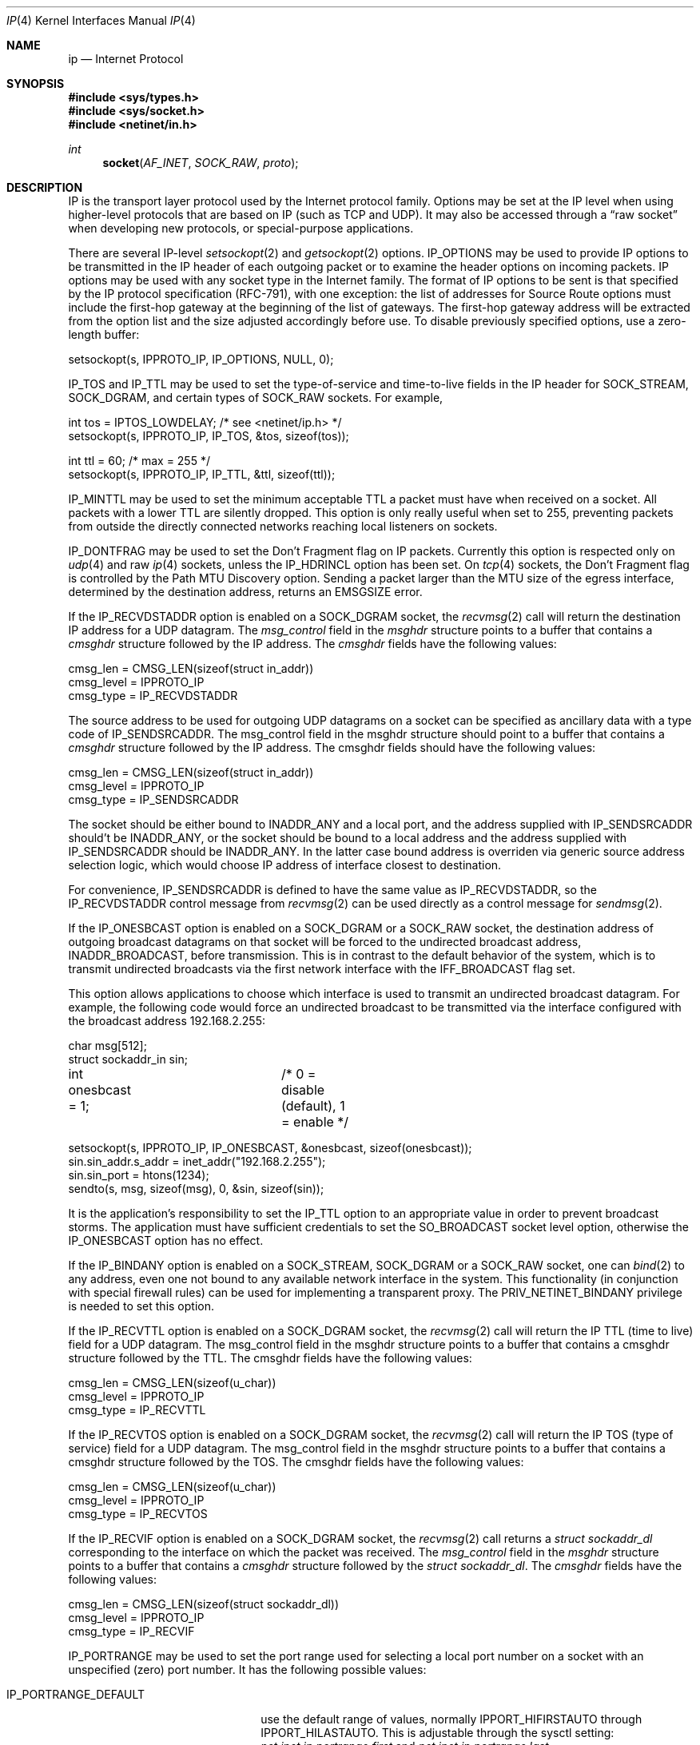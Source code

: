 .\" Copyright (c) 1983, 1991, 1993
.\"	The Regents of the University of California.  All rights reserved.
.\"
.\" Redistribution and use in source and binary forms, with or without
.\" modification, are permitted provided that the following conditions
.\" are met:
.\" 1. Redistributions of source code must retain the above copyright
.\"    notice, this list of conditions and the following disclaimer.
.\" 2. Redistributions in binary form must reproduce the above copyright
.\"    notice, this list of conditions and the following disclaimer in the
.\"    documentation and/or other materials provided with the distribution.
.\" 3. All advertising materials mentioning features or use of this software
.\"    must display the following acknowledgement:
.\"	This product includes software developed by the University of
.\"	California, Berkeley and its contributors.
.\" 4. Neither the name of the University nor the names of its contributors
.\"    may be used to endorse or promote products derived from this software
.\"    without specific prior written permission.
.\"
.\" THIS SOFTWARE IS PROVIDED BY THE REGENTS AND CONTRIBUTORS ``AS IS'' AND
.\" ANY EXPRESS OR IMPLIED WARRANTIES, INCLUDING, BUT NOT LIMITED TO, THE
.\" IMPLIED WARRANTIES OF MERCHANTABILITY AND FITNESS FOR A PARTICULAR PURPOSE
.\" ARE DISCLAIMED.  IN NO EVENT SHALL THE REGENTS OR CONTRIBUTORS BE LIABLE
.\" FOR ANY DIRECT, INDIRECT, INCIDENTAL, SPECIAL, EXEMPLARY, OR CONSEQUENTIAL
.\" DAMAGES (INCLUDING, BUT NOT LIMITED TO, PROCUREMENT OF SUBSTITUTE GOODS
.\" OR SERVICES; LOSS OF USE, DATA, OR PROFITS; OR BUSINESS INTERRUPTION)
.\" HOWEVER CAUSED AND ON ANY THEORY OF LIABILITY, WHETHER IN CONTRACT, STRICT
.\" LIABILITY, OR TORT (INCLUDING NEGLIGENCE OR OTHERWISE) ARISING IN ANY WAY
.\" OUT OF THE USE OF THIS SOFTWARE, EVEN IF ADVISED OF THE POSSIBILITY OF
.\" SUCH DAMAGE.
.\"
.\"     @(#)ip.4	8.2 (Berkeley) 11/30/93
.\" $FreeBSD: release/10.4.0/share/man/man4/ip.4 241491 2012-10-12 19:53:13Z glebius $
.\"
.Dd October 12, 2012
.Dt IP 4
.Os
.Sh NAME
.Nm ip
.Nd Internet Protocol
.Sh SYNOPSIS
.In sys/types.h
.In sys/socket.h
.In netinet/in.h
.Ft int
.Fn socket AF_INET SOCK_RAW proto
.Sh DESCRIPTION
.Tn IP
is the transport layer protocol used
by the Internet protocol family.
Options may be set at the
.Tn IP
level
when using higher-level protocols that are based on
.Tn IP
(such as
.Tn TCP
and
.Tn UDP ) .
It may also be accessed
through a
.Dq raw socket
when developing new protocols, or
special-purpose applications.
.Pp
There are several
.Tn IP-level
.Xr setsockopt 2
and
.Xr getsockopt 2
options.
.Dv IP_OPTIONS
may be used to provide
.Tn IP
options to be transmitted in the
.Tn IP
header of each outgoing packet
or to examine the header options on incoming packets.
.Tn IP
options may be used with any socket type in the Internet family.
The format of
.Tn IP
options to be sent is that specified by the
.Tn IP
protocol specification (RFC-791), with one exception:
the list of addresses for Source Route options must include the first-hop
gateway at the beginning of the list of gateways.
The first-hop gateway address will be extracted from the option list
and the size adjusted accordingly before use.
To disable previously specified options,
use a zero-length buffer:
.Bd -literal
setsockopt(s, IPPROTO_IP, IP_OPTIONS, NULL, 0);
.Ed
.Pp
.Dv IP_TOS
and
.Dv IP_TTL
may be used to set the type-of-service and time-to-live
fields in the
.Tn IP
header for
.Dv SOCK_STREAM , SOCK_DGRAM ,
and certain types of
.Dv SOCK_RAW
sockets.
For example,
.Bd -literal
int tos = IPTOS_LOWDELAY;       /* see <netinet/ip.h> */
setsockopt(s, IPPROTO_IP, IP_TOS, &tos, sizeof(tos));

int ttl = 60;                   /* max = 255 */
setsockopt(s, IPPROTO_IP, IP_TTL, &ttl, sizeof(ttl));
.Ed
.Pp
.Dv IP_MINTTL
may be used to set the minimum acceptable TTL a packet must have when
received on a socket.
All packets with a lower TTL are silently dropped.
This option is only really useful when set to 255, preventing packets
from outside the directly connected networks reaching local listeners
on sockets.
.Pp
.Dv IP_DONTFRAG
may be used to set the Don't Fragment flag on IP packets.
Currently this option is respected only on
.Xr udp 4
and raw
.Xr ip 4
sockets, unless the
.Dv IP_HDRINCL
option has been set.
On
.Xr tcp 4
sockets, the Don't Fragment flag is controlled by the Path
MTU Discovery option.
Sending a packet larger than the MTU size of the egress interface,
determined by the destination address, returns an
.Er EMSGSIZE
error.
.Pp
If the
.Dv IP_RECVDSTADDR
option is enabled on a
.Dv SOCK_DGRAM
socket,
the
.Xr recvmsg 2
call will return the destination
.Tn IP
address for a
.Tn UDP
datagram.
The
.Vt msg_control
field in the
.Vt msghdr
structure points to a buffer
that contains a
.Vt cmsghdr
structure followed by the
.Tn IP
address.
The
.Vt cmsghdr
fields have the following values:
.Bd -literal
cmsg_len = CMSG_LEN(sizeof(struct in_addr))
cmsg_level = IPPROTO_IP
cmsg_type = IP_RECVDSTADDR
.Ed
.Pp
The source address to be used for outgoing
.Tn UDP
datagrams on a socket can be specified as ancillary data with a type code of
.Dv IP_SENDSRCADDR .
The msg_control field in the msghdr structure should point to a buffer
that contains a
.Vt cmsghdr
structure followed by the
.Tn IP
address.
The cmsghdr fields should have the following values:
.Bd -literal
cmsg_len = CMSG_LEN(sizeof(struct in_addr))
cmsg_level = IPPROTO_IP
cmsg_type = IP_SENDSRCADDR
.Ed
.Pp
The socket should be either bound to
.Dv INADDR_ANY
and a local port, and the address supplied with
.Dv IP_SENDSRCADDR
should't be
.Dv INADDR_ANY ,
or the socket should be bound to a local address and the address supplied with
.Dv IP_SENDSRCADDR
should be
.Dv INADDR_ANY .
In the latter case bound address is overriden via generic source address
selection logic, which would choose IP address of interface closest to
destination.
.Pp
For convenience,
.Dv IP_SENDSRCADDR
is defined to have the same value as
.Dv IP_RECVDSTADDR ,
so the
.Dv IP_RECVDSTADDR
control message from
.Xr recvmsg 2
can be used directly as a control message for
.Xr sendmsg 2 .
.\"
.Pp
If the
.Dv IP_ONESBCAST
option is enabled on a
.Dv SOCK_DGRAM
or a
.Dv SOCK_RAW
socket, the destination address of outgoing
broadcast datagrams on that socket will be forced
to the undirected broadcast address,
.Dv INADDR_BROADCAST ,
before transmission.
This is in contrast to the default behavior of the
system, which is to transmit undirected broadcasts
via the first network interface with the
.Dv IFF_BROADCAST
flag set.
.Pp
This option allows applications to choose which
interface is used to transmit an undirected broadcast
datagram.
For example, the following code would force an
undirected broadcast to be transmitted via the interface
configured with the broadcast address 192.168.2.255:
.Bd -literal
char msg[512];
struct sockaddr_in sin;
int onesbcast = 1;	/* 0 = disable (default), 1 = enable */

setsockopt(s, IPPROTO_IP, IP_ONESBCAST, &onesbcast, sizeof(onesbcast));
sin.sin_addr.s_addr = inet_addr("192.168.2.255");
sin.sin_port = htons(1234);
sendto(s, msg, sizeof(msg), 0, &sin, sizeof(sin));
.Ed
.Pp
It is the application's responsibility to set the
.Dv IP_TTL
option
to an appropriate value in order to prevent broadcast storms.
The application must have sufficient credentials to set the
.Dv SO_BROADCAST
socket level option, otherwise the
.Dv IP_ONESBCAST
option has no effect.
.Pp
If the
.Dv IP_BINDANY
option is enabled on a
.Dv SOCK_STREAM ,
.Dv SOCK_DGRAM
or a
.Dv SOCK_RAW
socket, one can
.Xr bind 2
to any address, even one not bound to any available network interface in the
system.
This functionality (in conjunction with special firewall rules) can be used for
implementing a transparent proxy.
The
.Dv PRIV_NETINET_BINDANY
privilege is needed to set this option.
.Pp
If the
.Dv IP_RECVTTL
option is enabled on a
.Dv SOCK_DGRAM
socket, the
.Xr recvmsg 2
call will return the
.Tn IP
.Tn TTL
(time to live) field for a
.Tn UDP
datagram.
The msg_control field in the msghdr structure points to a buffer
that contains a cmsghdr structure followed by the
.Tn TTL .
The cmsghdr fields have the following values:
.Bd -literal
cmsg_len = CMSG_LEN(sizeof(u_char))
cmsg_level = IPPROTO_IP
cmsg_type = IP_RECVTTL
.Ed
.\"
.Pp
If the
.Dv IP_RECVTOS
option is enabled on a
.Dv SOCK_DGRAM
socket, the
.Xr recvmsg 2
call will return the
.Tn IP
.Tn TOS
(type of service) field for a
.Tn UDP
datagram.
The msg_control field in the msghdr structure points to a buffer
that contains a cmsghdr structure followed by the
.Tn TOS .
The cmsghdr fields have the following values:
.Bd -literal
cmsg_len = CMSG_LEN(sizeof(u_char))
cmsg_level = IPPROTO_IP
cmsg_type = IP_RECVTOS
.Ed
.\"
.Pp
If the
.Dv IP_RECVIF
option is enabled on a
.Dv SOCK_DGRAM
socket, the
.Xr recvmsg 2
call returns a
.Vt "struct sockaddr_dl"
corresponding to the interface on which the
packet was received.
The
.Va msg_control
field in the
.Vt msghdr
structure points to a buffer that contains a
.Vt cmsghdr
structure followed by the
.Vt "struct sockaddr_dl" .
The
.Vt cmsghdr
fields have the following values:
.Bd -literal
cmsg_len = CMSG_LEN(sizeof(struct sockaddr_dl))
cmsg_level = IPPROTO_IP
cmsg_type = IP_RECVIF
.Ed
.Pp
.Dv IP_PORTRANGE
may be used to set the port range used for selecting a local port number
on a socket with an unspecified (zero) port number.
It has the following
possible values:
.Bl -tag -width IP_PORTRANGE_DEFAULT
.It Dv IP_PORTRANGE_DEFAULT
use the default range of values, normally
.Dv IPPORT_HIFIRSTAUTO
through
.Dv IPPORT_HILASTAUTO .
This is adjustable through the sysctl setting:
.Va net.inet.ip.portrange.first
and
.Va net.inet.ip.portrange.last .
.It Dv IP_PORTRANGE_HIGH
use a high range of values, normally
.Dv IPPORT_HIFIRSTAUTO
and
.Dv IPPORT_HILASTAUTO .
This is adjustable through the sysctl setting:
.Va net.inet.ip.portrange.hifirst
and
.Va net.inet.ip.portrange.hilast .
.It Dv IP_PORTRANGE_LOW
use a low range of ports, which are normally restricted to
privileged processes on
.Ux
systems.
The range is normally from
.Dv IPPORT_RESERVED
\- 1 down to
.Li IPPORT_RESERVEDSTART
in descending order.
This is adjustable through the sysctl setting:
.Va net.inet.ip.portrange.lowfirst
and
.Va net.inet.ip.portrange.lowlast .
.El
.Pp
The range of privileged ports which only may be opened by
root-owned processes may be modified by the
.Va net.inet.ip.portrange.reservedlow
and
.Va net.inet.ip.portrange.reservedhigh
sysctl settings.
The values default to the traditional range,
0 through
.Dv IPPORT_RESERVED
\- 1
(0 through 1023), respectively.
Note that these settings do not affect and are not accounted for in the
use or calculation of the other
.Va net.inet.ip.portrange
values above.
Changing these values departs from
.Ux
tradition and has security
consequences that the administrator should carefully evaluate before
modifying these settings.
.Pp
Ports are allocated at random within the specified port range in order
to increase the difficulty of random spoofing attacks.
In scenarios such as benchmarking, this behavior may be undesirable.
In these cases,
.Va net.inet.ip.portrange.randomized
can be used to toggle randomization off.
If more than
.Va net.inet.ip.portrange.randomcps
ports have been allocated in the last second, then return to sequential
port allocation.
Return to random allocation only once the current port allocation rate
drops below
.Va net.inet.ip.portrange.randomcps
for at least
.Va net.inet.ip.portrange.randomtime
seconds.
The default values for
.Va net.inet.ip.portrange.randomcps
and
.Va net.inet.ip.portrange.randomtime
are 10 port allocations per second and 45 seconds correspondingly.
.Ss "Multicast Options"
.Tn IP
multicasting is supported only on
.Dv AF_INET
sockets of type
.Dv SOCK_DGRAM
and
.Dv SOCK_RAW ,
and only on networks where the interface
driver supports multicasting.
.Pp
The
.Dv IP_MULTICAST_TTL
option changes the time-to-live (TTL)
for outgoing multicast datagrams
in order to control the scope of the multicasts:
.Bd -literal
u_char ttl;	/* range: 0 to 255, default = 1 */
setsockopt(s, IPPROTO_IP, IP_MULTICAST_TTL, &ttl, sizeof(ttl));
.Ed
.Pp
Datagrams with a TTL of 1 are not forwarded beyond the local network.
Multicast datagrams with a TTL of 0 will not be transmitted on any network,
but may be delivered locally if the sending host belongs to the destination
group and if multicast loopback has not been disabled on the sending socket
(see below).
Multicast datagrams with TTL greater than 1 may be forwarded
to other networks if a multicast router is attached to the local network.
.Pp
For hosts with multiple interfaces, where an interface has not
been specified for a multicast group membership,
each multicast transmission is sent from the primary network interface.
The
.Dv IP_MULTICAST_IF
option overrides the default for
subsequent transmissions from a given socket:
.Bd -literal
struct in_addr addr;
setsockopt(s, IPPROTO_IP, IP_MULTICAST_IF, &addr, sizeof(addr));
.Ed
.Pp
where "addr" is the local
.Tn IP
address of the desired interface or
.Dv INADDR_ANY
to specify the default interface.
.Pp
To specify an interface by index, an instance of
.Vt ip_mreqn
may be passed instead.
The
.Vt imr_ifindex
member should be set to the index of the desired interface,
or 0 to specify the default interface.
The kernel differentiates between these two structures by their size.
.Pp
The use of
.Vt IP_MULTICAST_IF
is
.Em not recommended ,
as multicast memberships are scoped to each
individual interface.
It is supported for legacy use only by applications,
such as routing daemons, which expect to
be able to transmit link-local IPv4 multicast datagrams (224.0.0.0/24)
on multiple interfaces,
without requesting an individual membership for each interface.
.Pp
.\"
An interface's local IP address and multicast capability can
be obtained via the
.Dv SIOCGIFCONF
and
.Dv SIOCGIFFLAGS
ioctls.
Normal applications should not need to use this option.
.Pp
If a multicast datagram is sent to a group to which the sending host itself
belongs (on the outgoing interface), a copy of the datagram is, by default,
looped back by the IP layer for local delivery.
The
.Dv IP_MULTICAST_LOOP
option gives the sender explicit control
over whether or not subsequent datagrams are looped back:
.Bd -literal
u_char loop;	/* 0 = disable, 1 = enable (default) */
setsockopt(s, IPPROTO_IP, IP_MULTICAST_LOOP, &loop, sizeof(loop));
.Ed
.Pp
This option
improves performance for applications that may have no more than one
instance on a single host (such as a routing daemon), by eliminating
the overhead of receiving their own transmissions.
It should generally not
be used by applications for which there may be more than one instance on a
single host (such as a conferencing program) or for which the sender does
not belong to the destination group (such as a time querying program).
.Pp
The sysctl setting
.Va net.inet.ip.mcast.loop
controls the default setting of the
.Dv IP_MULTICAST_LOOP
socket option for new sockets.
.Pp
A multicast datagram sent with an initial TTL greater than 1 may be delivered
to the sending host on a different interface from that on which it was sent,
if the host belongs to the destination group on that other interface.
The loopback control option has no effect on such delivery.
.Pp
A host must become a member of a multicast group before it can receive
datagrams sent to the group.
To join a multicast group, use the
.Dv IP_ADD_MEMBERSHIP
option:
.Bd -literal
struct ip_mreq mreq;
setsockopt(s, IPPROTO_IP, IP_ADD_MEMBERSHIP, &mreq, sizeof(mreq));
.Ed
.Pp
where
.Fa mreq
is the following structure:
.Bd -literal
struct ip_mreq {
    struct in_addr imr_multiaddr; /* IP multicast address of group */
    struct in_addr imr_interface; /* local IP address of interface */
}
.Ed
.Pp
.Va imr_interface
should be set to the
.Tn IP
address of a particular multicast-capable interface if
the host is multihomed.
It may be set to
.Dv INADDR_ANY
to choose the default interface, although this is not recommended;
this is considered to be the first interface corresponding
to the default route.
Otherwise, the first multicast-capable interface
configured in the system will be used.
.Pp
Prior to
.Fx 7.0 ,
if the
.Va imr_interface
member is within the network range
.Li 0.0.0.0/8 ,
it is treated as an interface index in the system interface MIB,
as per the RIP Version 2 MIB Extension (RFC-1724).
In versions of
.Fx
since 7.0, this behavior is no longer supported.
Developers should
instead use the RFC 3678 multicast source filter APIs; in particular,
.Dv MCAST_JOIN_GROUP .
.Pp
Up to
.Dv IP_MAX_MEMBERSHIPS
memberships may be added on a single socket.
Membership is associated with a single interface;
programs running on multihomed hosts may need to
join the same group on more than one interface.
.Pp
To drop a membership, use:
.Bd -literal
struct ip_mreq mreq;
setsockopt(s, IPPROTO_IP, IP_DROP_MEMBERSHIP, &mreq, sizeof(mreq));
.Ed
.Pp
where
.Fa mreq
contains the same values as used to add the membership.
Memberships are dropped when the socket is closed or the process exits.
.\" TODO: Update this piece when IPv4 source-address selection is implemented.
.Pp
The IGMP protocol uses the primary IP address of the interface
as its identifier for group membership.
This is the first IP address configured on the interface.
If this address is removed or changed, the results are
undefined, as the IGMP membership state will then be inconsistent.
If multiple IP aliases are configured on the same interface,
they will be ignored.
.Pp
This shortcoming was addressed in IPv6; MLDv2 requires
that the unique link-local address for an interface is
used to identify an MLDv2 listener.
.Ss "Source-Specific Multicast Options"
Since
.Fx 8.0 ,
the use of Source-Specific Multicast (SSM) is supported.
These extensions require an IGMPv3 multicast router in order to
make best use of them.
If a legacy multicast router is present on the link,
.Fx
will simply downgrade to the version of IGMP spoken by the router,
and the benefits of source filtering on the upstream link
will not be present, although the kernel will continue to
squelch transmissions from blocked sources.
.Pp
Each group membership on a socket now has a filter mode:
.Bl -tag -width MCAST_EXCLUDE
.It Dv MCAST_EXCLUDE
Datagrams sent to this group are accepted,
unless the source is in a list of blocked source addresses.
.It Dv MCAST_INCLUDE
Datagrams sent to this group are accepted
only if the source is in a list of accepted source addresses.
.El
.Pp
Groups joined using the legacy
.Dv IP_ADD_MEMBERSHIP
option are placed in exclusive-mode,
and are able to request that certain sources are blocked or allowed.
This is known as the
.Em delta-based API .
.Pp
To block a multicast source on an existing group membership:
.Bd -literal
struct ip_mreq_source mreqs;
setsockopt(s, IPPROTO_IP, IP_BLOCK_SOURCE, &mreqs, sizeof(mreqs));
.Ed
.Pp
where
.Fa mreqs
is the following structure:
.Bd -literal
struct ip_mreq_source {
    struct in_addr imr_multiaddr; /* IP multicast address of group */
    struct in_addr imr_sourceaddr; /* IP address of source */
    struct in_addr imr_interface; /* local IP address of interface */
}
.Ed
.Va imr_sourceaddr
should be set to the address of the source to be blocked.
.Pp
To unblock a multicast source on an existing group:
.Bd -literal
struct ip_mreq_source mreqs;
setsockopt(s, IPPROTO_IP, IP_UNBLOCK_SOURCE, &mreqs, sizeof(mreqs));
.Ed
.Pp
The
.Dv IP_BLOCK_SOURCE
and
.Dv IP_UNBLOCK_SOURCE
options are
.Em not permitted
for inclusive-mode group memberships.
.Pp
To join a multicast group in
.Dv MCAST_INCLUDE
mode with a single source,
or add another source to an existing inclusive-mode membership:
.Bd -literal
struct ip_mreq_source mreqs;
setsockopt(s, IPPROTO_IP, IP_ADD_SOURCE_MEMBERSHIP, &mreqs, sizeof(mreqs));
.Ed
.Pp
To leave a single source from an existing group in inclusive mode:
.Bd -literal
struct ip_mreq_source mreqs;
setsockopt(s, IPPROTO_IP, IP_DROP_SOURCE_MEMBERSHIP, &mreqs, sizeof(mreqs));
.Ed
If this is the last accepted source for the group, the membership
will be dropped.
.Pp
The
.Dv IP_ADD_SOURCE_MEMBERSHIP
and
.Dv IP_DROP_SOURCE_MEMBERSHIP
options are
.Em not accepted
for exclusive-mode group memberships.
However, both exclusive and inclusive mode memberships
support the use of the
.Em full-state API
documented in RFC 3678.
For management of source filter lists using this API,
please refer to
.Xr sourcefilter 3 .
.Pp
The sysctl settings
.Va net.inet.ip.mcast.maxsocksrc
and
.Va net.inet.ip.mcast.maxgrpsrc
are used to specify an upper limit on the number of per-socket and per-group
source filter entries which the kernel may allocate.
.\"-----------------------
.Ss "Raw IP Sockets"
Raw
.Tn IP
sockets are connectionless,
and are normally used with the
.Xr sendto 2
and
.Xr recvfrom 2
calls, though the
.Xr connect 2
call may also be used to fix the destination for future
packets (in which case the
.Xr read 2
or
.Xr recv 2
and
.Xr write 2
or
.Xr send 2
system calls may be used).
.Pp
If
.Fa proto
is 0, the default protocol
.Dv IPPROTO_RAW
is used for outgoing
packets, and only incoming packets destined for that protocol
are received.
If
.Fa proto
is non-zero, that protocol number will be used on outgoing packets
and to filter incoming packets.
.Pp
Outgoing packets automatically have an
.Tn IP
header prepended to
them (based on the destination address and the protocol
number the socket is created with),
unless the
.Dv IP_HDRINCL
option has been set.
Incoming packets are received with
.Tn IP
header and options intact, except for
.Va ip_len
and
.Va ip_off
fields converted to host byte order.
.Pp
.Dv IP_HDRINCL
indicates the complete IP header is included with the data
and may be used only with the
.Dv SOCK_RAW
type.
.Bd -literal
#include <netinet/in_systm.h>
#include <netinet/ip.h>

int hincl = 1;                  /* 1 = on, 0 = off */
setsockopt(s, IPPROTO_IP, IP_HDRINCL, &hincl, sizeof(hincl));
.Ed
.Pp
Unlike previous
.Bx
releases, the program must set all
the fields of the IP header, including the following:
.Bd -literal
ip->ip_v = IPVERSION;
ip->ip_hl = hlen >> 2;
ip->ip_id = 0;  /* 0 means kernel set appropriate value */
ip->ip_off = offset;
.Ed
.Pp
The
.Va ip_len
and
.Va ip_off
fields
.Em must
be provided in host byte order.
All other fields must be provided in network byte order.
See
.Xr byteorder 3
for more information on network byte order.
If the
.Va ip_id
field is set to 0 then the kernel will choose an
appropriate value.
If the header source address is set to
.Dv INADDR_ANY ,
the kernel will choose an appropriate address.
.Sh ERRORS
A socket operation may fail with one of the following errors returned:
.Bl -tag -width Er
.It Bq Er EISCONN
when trying to establish a connection on a socket which
already has one, or when trying to send a datagram with the destination
address specified and the socket is already connected;
.It Bq Er ENOTCONN
when trying to send a datagram, but
no destination address is specified, and the socket has not been
connected;
.It Bq Er ENOBUFS
when the system runs out of memory for
an internal data structure;
.It Bq Er EADDRNOTAVAIL
when an attempt is made to create a
socket with a network address for which no network interface
exists.
.It Bq Er EACCES
when an attempt is made to create
a raw IP socket by a non-privileged process.
.El
.Pp
The following errors specific to
.Tn IP
may occur when setting or getting
.Tn IP
options:
.Bl -tag -width Er
.It Bq Er EINVAL
An unknown socket option name was given.
.It Bq Er EINVAL
The IP option field was improperly formed;
an option field was shorter than the minimum value
or longer than the option buffer provided.
.El
.Pp
The following errors may occur when attempting to send
.Tn IP
datagrams via a
.Dq raw socket
with the
.Dv IP_HDRINCL
option set:
.Bl -tag -width Er
.It Bq Er EINVAL
The user-supplied
.Va ip_len
field was not equal to the length of the datagram written to the socket.
.El
.Sh SEE ALSO
.Xr getsockopt 2 ,
.Xr recv 2 ,
.Xr send 2 ,
.Xr byteorder 3 ,
.Xr icmp 4 ,
.Xr igmp 4 ,
.Xr inet 4 ,
.Xr intro 4 ,
.Xr multicast 4 ,
.Xr sourcefilter 3
.Rs
.%A D. Thaler
.%A B. Fenner
.%A B. Quinn
.%T "Socket Interface Extensions for Multicast Source Filters"
.%N RFC 3678
.%D Jan 2004
.Re
.Sh HISTORY
The
.Nm
protocol appeared in
.Bx 4.2 .
The
.Vt ip_mreqn
structure appeared in
.Tn Linux 2.4 .
.Sh BUGS
Before
.Fx 10.0
packets received on raw IP sockets had the
.Va ip_hl
subtracted from the
.Va ip_len
field.
